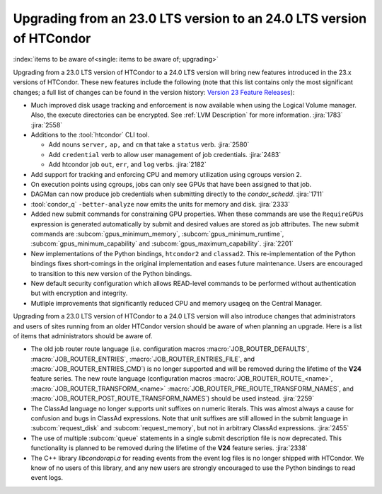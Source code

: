 Upgrading from an 23.0 LTS version to an 24.0 LTS version of HTCondor
=====================================================================

:index:`items to be aware of<single: items to be aware of; upgrading>`

Upgrading from a 23.0 LTS version of HTCondor to a 24.0 LTS version will bring
new features introduced in the 23.x versions of HTCondor. These new
features include the following (note that this list contains only the
most significant changes; a full list of changes can be found in the
version history: \ `Version 23 Feature Releases <../version-history/feature-versions-23-x.html>`_):

- Much improved disk usage tracking and enforcement is now available
  when using the Logical Volume manager. Also, the execute directories
  can be encrypted. See :ref:`LVM Description` for more information.
  :jira:`1783`
  :jira:`2558`

- Additions to the :tool:`htcondor` CLI tool.

  - Add nouns ``server,`` ``ap,`` and ``cm`` that take a ``status`` verb.
    :jira:`2580`
  - Add ``credential`` verb to allow user management of job credentials.
    :jira:`2483`
  - Add htcondor job ``out``, ``err``, and ``log`` verbs.
    :jira:`2182`

- Add support for tracking and enforcing CPU and memory utilization using
  cgroups version 2.

- On execution points using cgroups, jobs can only see GPUs that have been
  assigned to that job.

- DAGMan can now produce job credentials when submitting directly to
  the *condor_schedd*.
  :jira:`1711`

- :tool:`condor_q` ``-better-analyze`` now emits the units for memory and
  disk.
  :jira:`2333`

- Added new submit commands for constraining GPU properties. When these commands
  are use the ``RequireGPUs`` expression is generated automatically by submit and
  desired values are stored as job attributes. The new submit commands are :subcom:`gpus_minimum_memory`,
  :subcom:`gpus_minimum_runtime`, :subcom:`gpus_minimum_capability` and :subcom:`gpus_maximum_capability`.
  :jira:`2201`

- New implementations of the Python bindings, ``htcondor2`` and ``classad2``. This
  re-implementation of the Python bindings fixes short-comings in the original
  implementation and eases future maintenance. Users are encouraged to transition
  to this new version of the Python bindings.

- New default security configuration which allows READ-level commands to be performed
  without authentication but with encryption and integrity.

- Mutliple improvements that significantly reduced CPU and memory usageq on the Central Manager.

Upgrading from a 23.0 LTS version of HTCondor to a 24.0 LTS version will also
introduce changes that administrators and users of sites running from an
older HTCondor version should be aware of when planning an upgrade. Here
is a list of items that administrators should be aware of.

- The old job router route language (i.e. configuration macros
  :macro:`JOB_ROUTER_DEFAULTS`, :macro:`JOB_ROUTER_ENTRIES`,
  :macro:`JOB_ROUTER_ENTRIES_FILE`, and :macro:`JOB_ROUTER_ENTRIES_CMD`)
  is no longer supported and will be removed during the
  lifetime of the **V24** feature series.
  The new route language (configuration macros :macro:`JOB_ROUTER_ROUTE_<name>`,
  :macro:`JOB_ROUTER_TRANSFORM_<name>` :macro:`JOB_ROUTER_PRE_ROUTE_TRANSFORM_NAMES`,
  and :macro:`JOB_ROUTER_POST_ROUTE_TRANSFORM_NAMES`) should be used instead.
  :jira:`2259`

- The ClassAd language no longer supports unit suffixes on numeric literals.
  This was almost always a cause for confusion and bugs in ClassAd expressions.
  Note that unit suffixes are still allowed in the submit language in
  :subcom:`request_disk` and :subcom:`request_memory`, but not in arbitrary
  ClassAd expressions.
  :jira:`2455`

- The use of multiple :subcom:`queue` statements in a single submit description
  file is now deprecated. This functionality is planned to be removed during the
  lifetime of the **V24** feature series.
  :jira:`2338`

- The C++ library `libcondorapi.a` for reading events from the event log files
  is no longer shipped with HTCondor.  We know of no users of this library, and
  any new users are strongly encouraged to use the Python bindings to read
  event logs.
